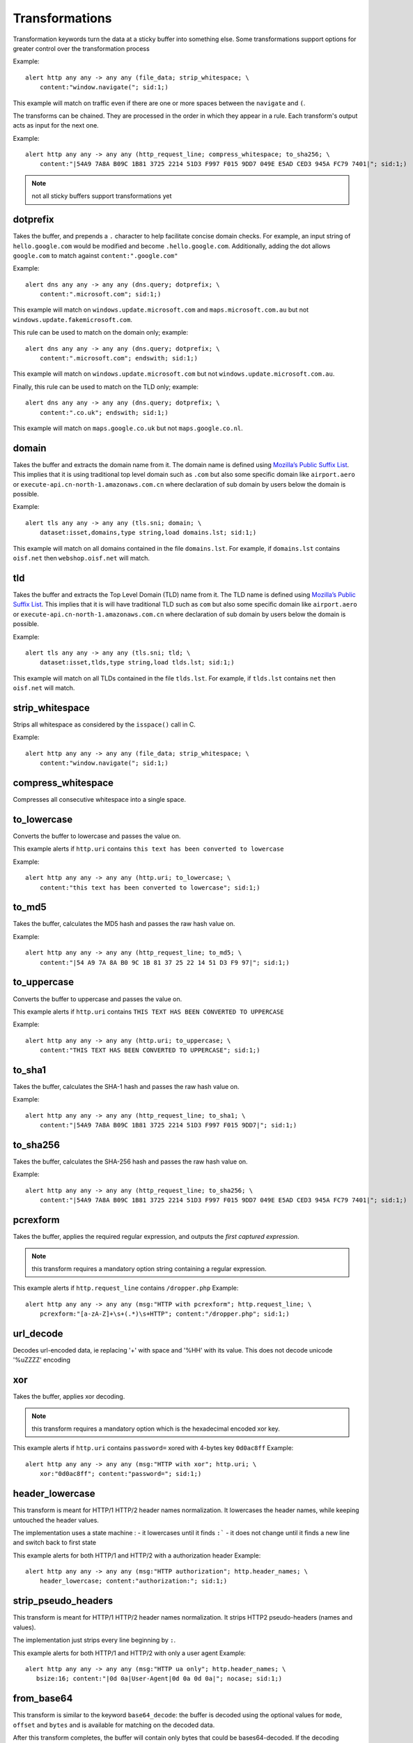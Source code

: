 Transformations
===============

Transformation keywords turn the data at a sticky buffer into something else. Some transformations
support options for greater control over the transformation process

Example::

    alert http any any -> any any (file_data; strip_whitespace; \
        content:"window.navigate("; sid:1;)

This example will match on traffic even if there are one or more spaces between
the ``navigate`` and ``(``.

The transforms can be chained. They are processed in the order in which they
appear in a rule. Each transform's output acts as input for the next one.

Example::

    alert http any any -> any any (http_request_line; compress_whitespace; to_sha256; \
        content:"|54A9 7A8A B09C 1B81 3725 2214 51D3 F997 F015 9DD7 049E E5AD CED3 945A FC79 7401|"; sid:1;)

.. note:: not all sticky buffers support transformations yet

dotprefix
---------

Takes the buffer, and prepends a ``.`` character to help facilitate concise domain checks. For example,
an input string of ``hello.google.com`` would be modified and become ``.hello.google.com``. Additionally,
adding the dot allows ``google.com`` to match against ``content:".google.com"``

Example::

    alert dns any any -> any any (dns.query; dotprefix; \
        content:".microsoft.com"; sid:1;)

This example will match on ``windows.update.microsoft.com`` and
``maps.microsoft.com.au`` but not ``windows.update.fakemicrosoft.com``.

This rule can be used to match on the domain only; example::

    alert dns any any -> any any (dns.query; dotprefix; \
        content:".microsoft.com"; endswith; sid:1;)

This example will match on ``windows.update.microsoft.com`` but not
``windows.update.microsoft.com.au``.

Finally, this rule can be used to match on the TLD only; example::

    alert dns any any -> any any (dns.query; dotprefix; \
        content:".co.uk"; endswith; sid:1;)

This example will match on ``maps.google.co.uk`` but not
``maps.google.co.nl``.

domain
------

Takes the buffer and extracts the domain name from it. The domain name is defined
using `Mozilla’s Public Suffix List <https://publicsuffix.org/>`_. This implies
that it is using traditional top level domain such as ``.com`` but also some
specific domain like ``airport.aero`` or ``execute-api.cn-north-1.amazonaws.com.cn``
where declaration of sub domain by users below the domain is possible.

Example::

    alert tls any any -> any any (tls.sni; domain; \
        dataset:isset,domains,type string,load domains.lst; sid:1;)

This example will match on all domains contained in the file ``domains.lst``.
For example, if ``domains.lst`` contains ``oisf.net`` then  ``webshop.oisf.net`` will match.


tld
---

Takes the buffer and extracts the Top Level Domain (TLD) name from it. The TLD name is defined
using `Mozilla’s Public Suffix List <https://publicsuffix.org/>`_. This implies
that it is will have traditional TLD such as ``com`` but also some
specific domain like ``airport.aero`` or ``execute-api.cn-north-1.amazonaws.com.cn``
where declaration of sub domain by users below the domain is possible.

Example::

    alert tls any any -> any any (tls.sni; tld; \
        dataset:isset,tlds,type string,load tlds.lst; sid:1;)

This example will match on all TLDs contained in the file ``tlds.lst``. For example, if
``tlds.lst`` contains ``net`` then  ``oisf.net`` will match.


strip_whitespace
----------------

Strips all whitespace as considered by the ``isspace()`` call in C.

Example::

    alert http any any -> any any (file_data; strip_whitespace; \
        content:"window.navigate("; sid:1;)

compress_whitespace
-------------------

Compresses all consecutive whitespace into a single space.

to_lowercase
------------

Converts the buffer to lowercase and passes the value on.

This example alerts if ``http.uri`` contains ``this text has been converted to lowercase``

Example::

    alert http any any -> any any (http.uri; to_lowercase; \
        content:"this text has been converted to lowercase"; sid:1;)

to_md5
------

Takes the buffer, calculates the MD5 hash and passes the raw hash value
on.

Example::

    alert http any any -> any any (http_request_line; to_md5; \
        content:"|54 A9 7A 8A B0 9C 1B 81 37 25 22 14 51 D3 F9 97|"; sid:1;)

to_uppercase
------------

Converts the buffer to uppercase and passes the value on.

This example alerts if ``http.uri`` contains ``THIS TEXT HAS BEEN CONVERTED TO UPPERCASE``

Example::

    alert http any any -> any any (http.uri; to_uppercase; \
        content:"THIS TEXT HAS BEEN CONVERTED TO UPPERCASE"; sid:1;)

to_sha1
---------

Takes the buffer, calculates the SHA-1 hash and passes the raw hash value
on.

Example::

    alert http any any -> any any (http_request_line; to_sha1; \
        content:"|54A9 7A8A B09C 1B81 3725 2214 51D3 F997 F015 9DD7|"; sid:1;)

to_sha256
---------

Takes the buffer, calculates the SHA-256 hash and passes the raw hash value
on.

Example::

    alert http any any -> any any (http_request_line; to_sha256; \
        content:"|54A9 7A8A B09C 1B81 3725 2214 51D3 F997 F015 9DD7 049E E5AD CED3 945A FC79 7401|"; sid:1;)

pcrexform
---------

Takes the buffer, applies the required regular expression, and outputs the *first captured expression*.

.. note:: this transform requires a mandatory option string containing a regular expression.


This example alerts if ``http.request_line`` contains ``/dropper.php``
Example::

    alert http any any -> any any (msg:"HTTP with pcrexform"; http.request_line; \
        pcrexform:"[a-zA-Z]+\s+(.*)\s+HTTP"; content:"/dropper.php"; sid:1;)

url_decode
----------

Decodes url-encoded data, ie replacing '+' with space and '%HH' with its value.
This does not decode unicode '%uZZZZ' encoding

xor
---

Takes the buffer, applies xor decoding.

.. note:: this transform requires a mandatory option which is the hexadecimal encoded xor key.


This example alerts if ``http.uri`` contains ``password=`` xored with 4-bytes key ``0d0ac8ff``
Example::

    alert http any any -> any any (msg:"HTTP with xor"; http.uri; \
        xor:"0d0ac8ff"; content:"password="; sid:1;)

header_lowercase
----------------

This transform is meant for HTTP/1 HTTP/2 header names normalization.
It lowercases the header names, while keeping untouched the header values.

The implementation uses a state machine :
- it lowercases until it finds ``:```
- it does not change until it finds a new line and switch back to first state

This example alerts for both HTTP/1 and HTTP/2 with a authorization header
Example::

    alert http any any -> any any (msg:"HTTP authorization"; http.header_names; \
        header_lowercase; content:"authorization:"; sid:1;)

strip_pseudo_headers
--------------------

This transform is meant for HTTP/1 HTTP/2 header names normalization.
It strips HTTP2 pseudo-headers (names and values).

The implementation just strips every line beginning by ``:``.

This example alerts for both HTTP/1 and HTTP/2 with only a user agent
Example::

    alert http any any -> any any (msg:"HTTP ua only"; http.header_names; \
       bsize:16; content:"|0d 0a|User-Agent|0d 0a 0d 0a|"; nocase; sid:1;)

.. _from_base64:

from_base64
-----------

This transform is similar to the keyword ``base64_decode``: the buffer is decoded using
the optional values for ``mode``, ``offset`` and ``bytes`` and is available for matching
on the decoded data.

After this transform completes, the buffer will contain only bytes that could be bases64-decoded.
If the decoding process encountered invalid bytes, those will not be included in the buffer.

The option values must be ``,`` separated and can appear in any order.

.. note:: ``from_base64`` follows RFC 4648 by default i.e. encounter with any character
   that is not found in the base64 alphabet leads to rejection of that character and the
   rest of the string.

Format::

    from_base64: [[bytes <value>] [, offset <offset_value> [, mode: strict|rfc4648|rfc2045]]]
    from_base64

There are defaults for each of the options:
- ``bytes`` defaults to the length of the input buffer
- ``offset`` defaults to ``0`` and must be less than ``65536``
- ``mode`` defaults to ``rfc4648``

The second example shows the rule keyword only which will cause the default values for each option to
be used.

Note that both ``bytes`` and ``offset`` may be variables from `byte_extract` and/or `byte_math` in
later versions of Suricata. They are not supported yet.

Mode ``rfc4648`` applies RFC 4648 decoding logic which is suitable for encoding binary
data that can be safely sent by email, used in a URL, or included with HTTP POST requests.

Mode ``rfc2045`` applies RFC 2045 decoding logic which supports strings, including those with embedded spaces,
line breaks, and any non base64 alphabet.

Mode ``strict`` will fail if an invalid character is found in the encoded bytes.

The following examples will alert when the buffer contents match (see the
last ``content`` value for the expected strings).

This example uses the defaults and transforms `"VGhpcyBpcyBTdXJpY2F0YQ=="` to `"This is Suricata"`::

       content: "VGhpcyBpcyBTdXJpY2F0YQ=="; from_base64; content:"This is Suricata";

This example transforms `"dGhpc2lzYXRlc3QK"` to `"thisisatest"`::

       content:"/?arg=dGhpc2lzYXRlc3QK"; from_base64: offset 6, mode rfc4648; \
       content:"thisisatest";

This example transforms `"Zm 9v Ym Fy"` to `"foobar"`::

       content:"/?arg=Zm 9v Ym Fy"; from_base64: offset 6, mode rfc2045; \
       content:"foobar";

.. _lua-transform:

luaxform
--------

This transform allows a Lua script to apply a transformation
to a buffer.

Lua scripts that are used for transformations *must* contain a function
named ``transform``.

Lua transforms can be passed optional arguments -- see the examples below -- but they
are not required to do so. Arguments are comma-separated.

A Lua transform function is not invoked if the buffer is empty or the Lua framework is
not accessible (rare).

Lua transform functions must return two values (see below) or the buffer is not modified.

Note that the arguments and values are passed without validation
nor interpretation. There is a maximum of 10 arguments.

The Lua transform function is invoked with these parameters:

  * `input` The buffer provided to the transform
  * `arguments` The list of arguments.

Lua transform functions must return two values [Lua datatypes shown]:

  * `buffer` [Lua string] The return buffer containing the original input buffer or buffer modified by the transform.
  * `bytes` [Lua integer] Number of bytes in return buffer.

This example supplies the HTTP data to a Lua transform and the transform
results are checked with `content`.

Example::

    alert http any any -> any any (msg:"Lua Xform example"; flow:established;  \
            file.data; luaxform:./lua/lua-transform.lua; content: "abc"; sid: 2;)


This example supplies the HTTP data to a Lua transform with with arguments
that specify the offset and byte count for the transform. The resulting
buffer is then checked with a `content` match.

Example::

    alert http any any -> any any (msg:"Lua Xform example"; flow:established; \
            file.data; luaxform:./lua/lua-transform.lua, bytes 12, offset 13; content: "abc"; sid: 1;)


The following Lua script shows a transform that handles arguments: `bytes` and `offset` and uses
those values (or defaults, if there are no arguments) for applying the uppercase transform to
the buffer.

.. code-block:: lua

   function init (args)
        local needs = {}
        return needs
   end

   local function get_value(item, key)
       if string.find(item, key) then
           local _, value = string.match(item, "(%a+)%s*(%d*)")
           if value ~= "" then
               return tonumber(value)
           end
       end

       return nil
   end

   -- Arguments supported
   local bytes_key = "bytes"
   local offset_key = "offset"
   function transform(input_len, input, argc, args)
       local bytes = #input
       local offset = 0

       -- Look for optional bytes and offset arguments
       for i, item in ipairs(args) do
           local value = get_value(item, bytes_key)
           if value ~= nil then
               bytes = value
           else
               local value = get_value(item, offset_key)
               if value ~= nil then
                   offset = value
               end
           end
       end
       local str_len = #input
       if offset < 0 or offset > str_len then
           print("offset is out of bounds: " .. offset)
           return nil
       end
       str_len = str_len - offset
       if bytes < 0 or bytes > str_len then
           print("invalid bytes " ..  bytes .. " or bytes > length " .. bytes .. " length " .. str_len)
           return nil
       end
       local sub = string.sub(input, offset + 1, offset + bytes)
       return string.upper(sub), bytes
   end
